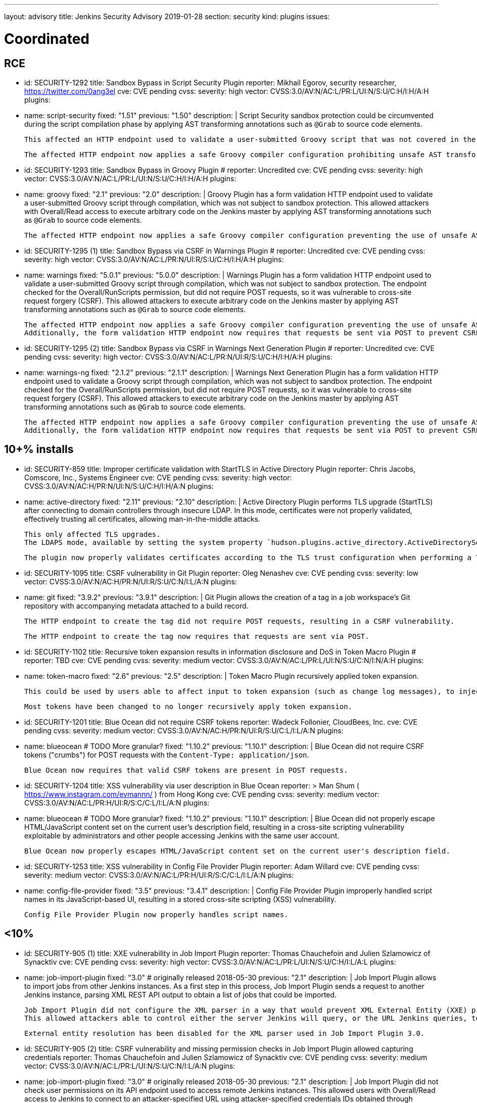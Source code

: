 ---
layout: advisory
title: Jenkins Security Advisory 2019-01-28
section: security
kind: plugins
issues:

# Coordinated

## RCE

- id: SECURITY-1292
  title: Sandbox Bypass in Script Security Plugin
  reporter: Mikhail Egorov, security researcher, https://twitter.com/0ang3el
  cve: CVE pending
  cvss:
    severity: high
    vector: CVSS:3.0/AV:N/AC:L/PR:L/UI:N/S:U/C:H/I:H/A:H
  plugins:
    - name: script-security
      fixed: "1.51"
      previous: "1.50"
  description: |
    Script Security sandbox protection could be circumvented during the script compilation phase by applying AST transforming annotations such as `@Grab` to source code elements.

    This affected an HTTP endpoint used to validate a user-submitted Groovy script that was not covered in the link:../2019-01-08/#SECURITY-1266[2019-01-08 fix for SECURITY-1266] and allowed users with Overall/Read permission to bypass the sandbox protection and execute arbitrary code on the Jenkins master.

    The affected HTTP endpoint now applies a safe Groovy compiler configuration prohibiting unsafe AST transforming annotations.


- id: SECURITY-1293
  title: Sandbox Bypass in Groovy Plugin
  # reporter: Uncredited
  cve: CVE pending
  cvss:
    severity: high
    vector: CVSS:3.0/AV:N/AC:L/PR:L/UI:N/S:U/C:H/I:H/A:H
  plugins:
    - name: groovy
      fixed: "2.1"
      previous: "2.0"
  description: |
    Groovy Plugin has a form validation HTTP endpoint used to validate a user-submitted Groovy script through compilation, which was not subject to sandbox protection.
    This allowed attackers with Overall/Read access to execute arbitrary code on the Jenkins master by applying AST transforming annotations such as `@Grab` to source code elements.

    The affected HTTP endpoint now applies a safe Groovy compiler configuration preventing the use of unsafe AST transforming annotations.

- id: SECURITY-1295 (1)
  title: Sandbox Bypass via CSRF in Warnings Plugin
  # reporter: Uncredited
  cve: CVE pending
  cvss:
    severity: high
    vector: CVSS:3.0/AV:N/AC:L/PR:N/UI:R/S:U/C:H/I:H/A:H
  plugins:
    - name: warnings
      fixed: "5.0.1"
      previous: "5.0.0"
  description: |
    Warnings Plugin has a form validation HTTP endpoint used to validate a user-submitted Groovy script through compilation, which was not subject to sandbox protection.
    The endpoint checked for the Overall/RunScripts permission, but did not require POST requests, so it was vulnerable to cross-site request forgery (CSRF).
    This allowed attackers to execute arbitrary code on the Jenkins master by applying AST transforming annotations such as `@Grab` to source code elements.

    The affected HTTP endpoint now applies a safe Groovy compiler configuration preventing the use of unsafe AST transforming annotations.
    Additionally, the form validation HTTP endpoint now requires that requests be sent via POST to prevent CSRF.


- id: SECURITY-1295 (2)
  title: Sandbox Bypass via CSRF in Warnings Next Generation Plugin
  # reporter: Uncredited
  cve: CVE pending
  cvss:
    severity: high
    vector: CVSS:3.0/AV:N/AC:L/PR:N/UI:R/S:U/C:H/I:H/A:H
  plugins:
    - name: warnings-ng
      fixed: "2.1.2"
      previous: "2.1.1"
  description: |
    Warnings Next Generation Plugin has a form validation HTTP endpoint used to validate a Groovy script through compilation, which was not subject to sandbox protection.
    The endpoint checked for the Overall/RunScripts permission, but did not require POST requests, so it was vulnerable to cross-site request forgery (CSRF).
    This allowed attackers to execute arbitrary code on the Jenkins master by applying AST transforming annotations such as `@Grab` to source code elements.

    The affected HTTP endpoint now applies a safe Groovy compiler configuration preventing the use of unsafe AST transforming annotations.
    Additionally, the form validation HTTP endpoint now requires that requests be sent via POST to prevent CSRF.



## 10+% installs

- id: SECURITY-859
  title: Improper certificate validation with StartTLS in Active Directory Plugin
  reporter: Chris Jacobs, Comscore, Inc., Systems Engineer
  cve: CVE pending
  cvss:
    severity: high
    vector: CVSS:3.0/AV:N/AC:H/PR:N/UI:N/S:U/C:H/I:H/A:N
  plugins:
    - name: active-directory
      fixed: "2.11"
      previous: "2.10"
  description: |
    Active Directory Plugin performs TLS upgrade (StartTLS) after connecting to domain controllers through insecure LDAP.
    In this mode, certificates were not properly validated, effectively trusting all certificates, allowing man-in-the-middle attacks.

    This only affected TLS upgrades.
    The LDAPS mode, available by setting the system property `hudson.plugins.active_directory.ActiveDirectorySecurityRealm.forceLdaps` to `true`, was unaffected.

    The plugin now properly validates certificates according to the TLS trust configuration when performing a TLS upgrade.

- id: SECURITY-1095
  title: CSRF vulnerability in Git Plugin
  reporter: Oleg Nenashev
  cve: CVE pending
  cvss:
    severity: low
    vector: CVSS:3.0/AV:N/AC:H/PR:N/UI:R/S:U/C:N/I:L/A:N
  plugins:
    - name: git
      fixed: "3.9.2"
      previous: "3.9.1"
  description: |
    Git Plugin allows the creation of a tag in a job workspace's Git repository with accompanying metadata attached to a build record.

    The HTTP endpoint to create the tag did not require POST requests, resulting in a CSRF vulnerability.

    The HTTP endpoint to create the tag now requires that requests are sent via POST.

- id: SECURITY-1102
  title: Recursive token expansion results in information disclosure and DoS in Token Macro Plugin
  # reporter: TBD
  cve: CVE pending
  cvss:
    severity: medium
    vector: CVSS:3.0/AV:N/AC:L/PR:L/UI:N/S:U/C:N/I:N/A:H
  plugins:
    - name: token-macro
      fixed: "2.6"
      previous: "2.5"
  description: |
    Token Macro Plugin recursively applied token expansion.

    This could be used by users able to affect input to token expansion (such as change log messages), to inject additional tokens into the input, which would then be expanded, resulting in information disclosure (for example values of environment variables), or denial of service.

    Most tokens have been changed to no longer recursively apply token expansion.

- id: SECURITY-1201
  title: Blue Ocean did not require CSRF tokens
  reporter: Wadeck Follonier, CloudBees, Inc.
  cve: CVE pending
  cvss:
    severity: medium
    vector: CVSS:3.0/AV:N/AC:H/PR:N/UI:R/S:U/C:L/I:L/A:N
  plugins:
    - name: blueocean # TODO More granular?
      fixed: "1.10.2"
      previous: "1.10.1"
  description: |
    Blue Ocean did not require CSRF tokens ("crumbs") for POST requests with the `Content-Type: application/json`.

    Blue Ocean now requires that valid CSRF tokens are present in POST requests.

- id: SECURITY-1204
  title: XSS vulnerability via user description in Blue Ocean
  reporter: >
    Man Shum ( https://www.instagram.com/evmannn/ ) from Hong Kong
  cve: CVE pending
  cvss:
    severity: medium
    vector: CVSS:3.0/AV:N/AC:L/PR:H/UI:R/S:C/C:L/I:L/A:N
  plugins:
    - name: blueocean # TODO More granular?
      fixed: "1.10.2"
      previous: "1.10.1"
  description: |
    Blue Ocean did not properly escape HTML/JavaScript content set on the current user's description field, resulting in a cross-site scripting vulnerability exploitable by administrators and other people accessing Jenkins with the same user account.

    Blue Ocean now properly escapes HTML/JavaScript content set on the current user's description field.

- id: SECURITY-1253
  title: XSS vulnerability in Config File Provider Plugin
  reporter: Adam Willard
  cve: CVE pending
  cvss:
    severity: medium
    vector: CVSS:3.0/AV:N/AC:L/PR:H/UI:R/S:C/C:L/I:L/A:N
  plugins:
    - name: config-file-provider
      fixed: "3.5"
      previous: "3.4.1"
  description: |
    Config File Provider Plugin improperly handled script names in its JavaScript-based UI, resulting in a stored cross-site scripting (XSS) vulnerability.

    Config File Provider Plugin now properly handles script names.


## <10%

- id: SECURITY-905 (1)
  title: XXE vulnerability in Job Import Plugin
  reporter: Thomas Chauchefoin and Julien Szlamowicz of Synacktiv
  cve: CVE pending
  cvss:
    severity: high
    vector: CVSS:3.0/AV:N/AC:L/PR:L/UI:N/S:U/C:H/I:L/A:L
  plugins:
    - name: job-import-plugin
      fixed: "3.0" # originally released 2018-05-30
      previous: "2.1"
  description: |
    Job Import Plugin allows to import jobs from other Jenkins instances.
    As a first step in this process, Job Import Plugin sends a request to another Jenkins instance, parsing XML REST API output to obtain a list of jobs that could be imported.

    Job Import Plugin did not configure the XML parser in a way that would prevent XML External Entity (XXE) processing.
    This allowed attackers able to control either the server Jenkins will query, or the URL Jenkins queries, to have it parse a maliciously crafted XML response that uses external entities for extraction of secrets from the Jenkins master, server-side request forgery, or denial-of-service attacks.

    External entity resolution has been disabled for the XML parser used in Job Import Plugin 3.0.

- id: SECURITY-905 (2)
  title: CSRF vulnerability and missing permission checks in Job Import Plugin allowed capturing credentials
  reporter: Thomas Chauchefoin and Julien Szlamowicz of Synacktiv
  cve: CVE pending
  cvss:
    severity: medium
    vector: CVSS:3.0/AV:N/AC:L/PR:L/UI:N/S:U/C:N/I:L/A:N
  plugins:
    - name: job-import-plugin
      fixed: "3.0" # originally released 2018-05-30
      previous: "2.1"
  description: |
    Job Import Plugin did not check user permissions on its API endpoint used to access remote Jenkins instances.
        This allowed users with Overall/Read access to Jenkins to connect to an attacker-specified URL using attacker-specified credentials IDs obtained through another method, capturing credentials stored in Jenkins.

    Job Import Plugin 3.0 will only access Jenkins instances using credentials defined in the global configuration.

- id: SECURITY-1302
  title: CSRF vulnerability in Job Import Plugin allowed creating and overwriting jobs, installing some plugins
  reporter: Daniel Beck, CloudBees, Inc.
  cve: CVE pending
  cvss:
    severity: medium
    vector: CVSS:3.0/AV:N/AC:H/PR:N/UI:R/S:U/C:L/I:L/A:L
  plugins:
    - name: job-import-plugin
      fixed: "3.1"
      previous: "3.0"
  description: |
    Job Import Plugin did not require that POST requests are sent to its `/import` URL, which processes requests to import jobs.
    This resulted in a cross-site request forgery (CSRF) vulnerability that could be exploited to create or replace jobs on the local instance if the remote Jenkins instance has different ones with the same name, or to install additional plugins, if jobs on the remote Jenkins instance reference them in their configuration.

    Job Import Plugin 3.0 restricted which remote Jenkins instances jobs can be imported from, limiting how this can be exploited.
    From Job Import Plugin 3.1, the `/import` URL requires that requests are sent via POST.


## Previously fixed

- id: SECURITY-602
  title: GitHub Authentication Plugin showed plain text client secret in configuration form
  reporter: R. Tyler Croy, CloudBees, Inc.
  cve: CVE pending
  cvss:
    severity: low
    vector: CVSS:3.0/AV:N/AC:H/PR:N/UI:R/S:U/C:L/I:N/A:N
  plugins:
    - name: github-oauth
      fixed: "0.31" # originally released 2018-12-07
      previous: "0.29"
  description: |
    GitHub Authentication Plugin stores the client secret in the global Jenkins configuration.

    While the client secret is stored encrypted on disk, it was transmitted in plain text as part of the configuration form and displayed without masking.
    This could result in exposure of the client secret through browser extensions, cross-site scripting vulnerabilities, and similar situations.

    GitHub Authentication Plugin now encrypts the client secret transmitted to administrators viewing the global security configuration form.

- id: SECURITY-797
  title: Session fixation vulnerability in GitHub Authentication Plugin
  reporter: Wadeck Follonier, CloudBees, Inc.
  cve: CVE pending
  cvss:
    severity: medium
    vector: CVSS:3.0/AV:N/AC:L/PR:N/UI:R/S:U/C:H/I:N/A:N
  plugins:
    - name: github-oauth
      fixed: "0.31" # originally released 2018-12-07
      previous: "0.29"
  description: |
    GitHub Authentication Plugin did not invalidate the previous session and create a new one upon successful login, allowing attackers able to control or obtain another user's pre-login session ID to impersonate them.

    GitHub Authentication Plugin now invalidates the previous session during login and creates a new one.

- id: SECURITY-818
  title: CSRF vulnerability and missing permission checks in Kanboard Plugin allowed server-side request forgery
  reporter: Thomas de Grenier de Latour
  cve: CVE pending
  cvss:
    severity: medium
    vector: CVSS:3.0/AV:N/AC:L/PR:L/UI:N/S:U/C:N/I:L/A:N
  plugins:
    - name: kanboard
      fixed: "1.5.11" # originally released 2018-09-25
      previous: "1.5.10"
  description: |
    Kanboard Plugin did not perform permission checks on a method implementing form validation.
    This allowed users with Overall/Read access to Jenkins to submit a GET request to an attacker-specified URL.

    Additionally, this form validation method did not require POST requests, resulting in a CSRF vulnerability.

    This form validation method now requires POST requests and Overall/Administer permissions.

- id: SECURITY-886
  title: OpenId Connect Authentication Plugin showed plain text client secret in configuration form
  reporter: James Nord, CloudBees, Inc.
  cve: CVE pending
  cvss:
    severity: low
    vector: CVSS:3.0/AV:N/AC:H/PR:N/UI:R/S:U/C:L/I:N/A:N
  plugins:
    - name: oic-auth
      fixed: "1.5" # originally released 2019-01-20
      previous: "1.4"
  description: |
    OpenId Connect Authentication Plugin stores the client secret in the global Jenkins configuration.

    While the client secret is stored encrypted on disk, it was transmitted in plain text as part of the configuration form and displayed without masking.
    This could result in exposure of the client secret through browser extensions, cross-site scripting vulnerabilities, and similar situations.

    The OpenId Connect Authentication Plugin now encrypts the client secret transmitted to administrators viewing the global configuration form.

- id: SECURITY-1153
  # TODO TBH I'm unsure whether this qualifies given that it behaved as designed, can realistically be hardening.
  title: Monitoring Plugin did not apply CSRF protection even if enabled in Jenkins
  reporter: Daniel Beck, CloudBees, Inc.
  cve: CVE pending
  cvss:
    severity: medium
    vector: CVSS:3.0/AV:N/AC:L/PR:N/UI:R/S:U/C:N/I:N/A:L
  plugins:
    - name: monitoring
      fixed: "1.75.0" # originally released 2018-12-09
      previous: "1.74.0"
  description: |
    Monitoring Plugin provides a standalone JavaMelody servlet with an independent CSRF protection configuration.
    Even if Jenkins had CSRF protection enabled, Monitoring Plugin may not have it enabled.

    Monitoring Plugin now checks on startup whether Jenkins has CSRF protection enabled and enables its own CSRF protection accordingly.

    NOTE: Monitoring Plugin does not take into account configuration changes applied after Jenkins startup or after Monitoring Plugin finishes loading.
    Administrators need to restart Jenkins when enabling or disabling the CSRF protection configuration to apply the change to Monitoring Plugin.

- id: SECURITY-1154
  title: Clickjacking vulnerability in Monitoring Plugin
  reporter: Daniel Beck, CloudBees, Inc.
  # TODO Unclear whether this CVE is in scope for us
  cvss:
    severity: low
    vector: CVSS:3.0/AV:N/AC:H/PR:N/UI:R/S:U/C:N/I:N/A:L
  plugins:
    - name: monitoring
      fixed: "1.75.0" # originally released 2018-12-09
      previous: "1.74.0"
  description: |
    Monitoring Plugin did not set the `X-Frame-Options` header, allowing its pages to be embedded.
    This could result in clickjacking attacks.

    Monitoring Plugin now sets the `X-Frame-Options` header to `sameorigin`, preventing embedding.

- id: SECURITY-1271
  title: XSS vulnerability in Warnings Next Generation Plugin
  reporter: Kalle Niemitalo, Procomp Solutions Oy
  cve: CVE pending
  cvss:
    severity: medium
    vector: CVSS:3.0/AV:N/AC:H/PR:N/UI:R/S:U/C:L/I:L/A:N
  plugins:
    - name: warnings-ng
      fixed: "2.0.0" # originally released 2019-01-20
      previous: "1.0.1"
  description: |
    Warnings Next Generation Plugin did not properly escape HTML content in warnings displayed on the Jenkins UI, resulting in a cross-site scripting vulnerability exploitable by users able to control warnings parser input.

    Warnings Next Generation Plugin now removes unsafe HTML content from warnings.
